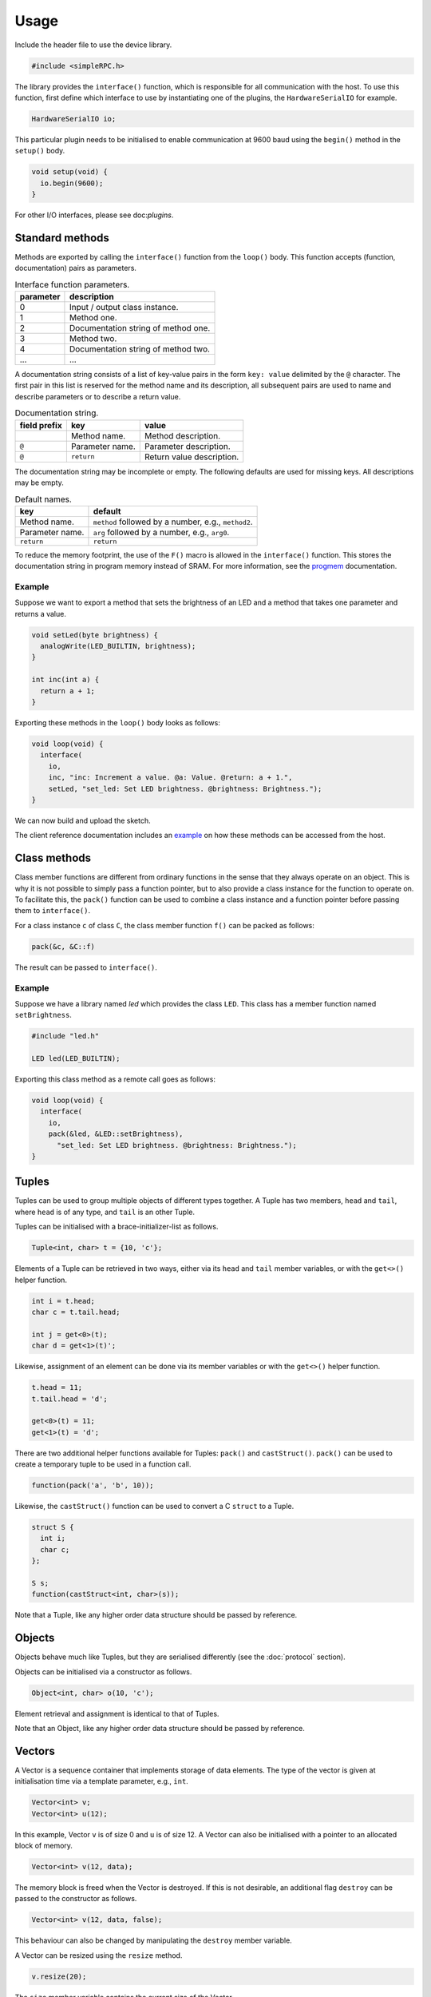 Usage
=====

Include the header file to use the device library.

.. code:: cpp

    #include <simpleRPC.h>

The library provides the ``interface()`` function, which is responsible for all
communication with the host. To use this function, first define which interface
to use by instantiating one of the plugins, the ``HardwareSerialIO`` for
example.

.. code:: cpp

    HardwareSerialIO io;

This particular plugin needs to be initialised to enable communication at 9600
baud using the ``begin()`` method in the ``setup()`` body.

.. code:: cpp

    void setup(void) {
      io.begin(9600);
    }

For other I/O interfaces, please see doc:`plugins`.


Standard methods
----------------

Methods are exported by calling the ``interface()`` function from the
``loop()`` body. This function accepts (function, documentation) pairs as
parameters.

.. list-table:: Interface function parameters.
   :header-rows: 1

   * - parameter
     - description
   * - 0
     - Input / output class instance.
   * - 1
     - Method one.
   * - 2
     - Documentation string of method one.
   * - 3
     - Method two.
   * - 4
     - Documentation string of method two.
   * - ...
     - ...

A documentation string consists of a list of key-value pairs in the form ``key:
value`` delimited by the ``@`` character. The first pair in this list is
reserved for the method name and its description, all subsequent pairs are used
to name and describe parameters or to describe a return value.

.. list-table:: Documentation string.
   :header-rows: 1

   * - field prefix
     - key
     - value
   * -
     - Method name.
     - Method description.
   * - ``@``
     - Parameter name.
     - Parameter description.
   * - ``@``
     - ``return``
     - Return value description.

The documentation string may be incomplete or empty. The following defaults are
used for missing keys. All descriptions may be empty.

.. list-table:: Default names.
   :header-rows: 1

   * - key
     - default
   * - Method name.
     - ``method`` followed by a number, e.g., ``method2``.
   * - Parameter name.
     - ``arg`` followed by a number, e.g., ``arg0``.
   * - ``return``
     - ``return``

To reduce the memory footprint, the use of the ``F()`` macro is allowed in the
``interface()`` function. This stores the documentation string in program
memory instead of SRAM. For more information, see the progmem_ documentation.

Example
^^^^^^^

Suppose we want to export a method that sets the brightness of an LED and a
method that takes one parameter and returns a value.

.. code:: cpp

    void setLed(byte brightness) {
      analogWrite(LED_BUILTIN, brightness);
    }

    int inc(int a) {
      return a + 1;
    }

Exporting these methods in the ``loop()`` body looks as follows:

.. code:: cpp

    void loop(void) {
      interface(
        io,
        inc, "inc: Increment a value. @a: Value. @return: a + 1.",
        setLed, "set_led: Set LED brightness. @brightness: Brightness.");
    }

We can now build and upload the sketch.

The client reference documentation includes an example_ on how these methods
can be accessed from the host.


Class methods
-------------

Class member functions are different from ordinary functions in the sense that
they always operate on an object. This is why it is not possible to simply pass
a function pointer, but to also provide a class instance for the function to
operate on. To facilitate this, the ``pack()`` function can be used to combine
a class instance and a function pointer before passing them to ``interface()``.

For a class instance ``c`` of class ``C``, the class member function ``f()``
can be packed as follows:

.. code:: cpp

    pack(&c, &C::f)

The result can be passed to ``interface()``.

Example
^^^^^^^

Suppose we have a library named *led* which provides the class ``LED``. This
class has a member function named ``setBrightness``.

.. code:: cpp

    #include "led.h"

    LED led(LED_BUILTIN);


Exporting this class method as a remote call goes as follows:

.. code:: cpp

      void loop(void) {
        interface(
          io,
          pack(&led, &LED::setBrightness),
            "set_led: Set LED brightness. @brightness: Brightness.");
      }


Tuples
------

Tuples can be used to group multiple objects of different types together. A
Tuple has two members, ``head`` and ``tail``, where ``head`` is of any type,
and ``tail`` is an other Tuple.

Tuples can be initialised with a brace-initializer-list as follows.

.. code:: cpp

    Tuple<int, char> t = {10, 'c'};

Elements of a Tuple can be retrieved in two ways, either via its ``head`` and
``tail`` member variables, or with the ``get<>()`` helper function.

.. code:: cpp

    int i = t.head;
    char c = t.tail.head;

    int j = get<0>(t);
    char d = get<1>(t)';

Likewise, assignment of an element can be done via its member variables or with
the ``get<>()`` helper function.

.. code:: cpp

    t.head = 11;
    t.tail.head = 'd';

    get<0>(t) = 11;
    get<1>(t) = 'd';

There are two additional helper functions available for Tuples: ``pack()`` and
``castStruct()``. ``pack()`` can be used to create a temporary tuple to be used
in a function call.

.. code:: cpp

    function(pack('a', 'b', 10));

Likewise, the ``castStruct()`` function can be used to convert a C ``struct``
to a Tuple.

.. code:: cpp

    struct S {
      int i;
      char c;
    };

    S s;
    function(castStruct<int, char>(s));

Note that a Tuple, like any higher order data structure should be passed by
reference.


Objects
-------

Objects behave much like Tuples, but they are serialised differently (see the
:doc:`protocol` section).

Objects can be initialised via a constructor as follows.

.. code:: cpp

    Object<int, char> o(10, 'c');

Element retrieval and assignment is identical to that of Tuples.

Note that an Object, like any higher order data structure should be passed by
reference.

Vectors
-------

A Vector is a sequence container that implements storage of data elements. The
type of the vector is given at initialisation time via a template parameter,
e.g., ``int``.

.. code:: cpp

    Vector<int> v;
    Vector<int> u(12);

In this example, Vector ``v`` is of size 0 and ``u`` is of size 12. A Vector
can also be initialised with a pointer to an allocated block of memory.

.. code:: cpp

    Vector<int> v(12, data);

The memory block is freed when the Vector is destroyed. If this is not
desirable, an additional flag ``destroy`` can be passed to the constructor as
follows.

.. code:: cpp

    Vector<int> v(12, data, false);

This behaviour can also be changed by manipulating the ``destroy`` member
variable.

A Vector can be resized using the ``resize`` method.

.. code:: cpp

    v.resize(20);

The ``size`` member variable contains the current size of the Vector.

Element retrieval and assignment is done in the usual way.

.. code:: cpp

    int i = v[10];

    v[11] = 9;

Note that a Vector, like any higher order data structure should be passed by
reference.


Complex objects
---------------

Arbitrary combinations of Tuples, Objects and Vectors can be made to construct
complex objects.

In the following example, we create a 2-dimensional matrix of integers, a
Vector of Tuples and an Object containing an integer, a Vector and an other
Object respectively.

.. code:: cpp

    Vector<Vector<int> > matrix;

    Vector<Tuple<int, char> > v;

    Object<int, Vector<int>, Object<char, long> > o;


.. _example: https://arduino-simple-rpc.readthedocs.io/en/latest/library.html#example
.. _progmem: https://www.arduino.cc/reference/en/language/variables/utilities/progmem/

